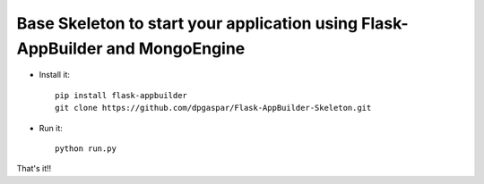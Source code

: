 Base Skeleton to start your application using Flask-AppBuilder and MongoEngine
------------------------------------------------------------------------------

- Install it::

	pip install flask-appbuilder
	git clone https://github.com/dpgaspar/Flask-AppBuilder-Skeleton.git

- Run it::

	python run.py


That's it!!

